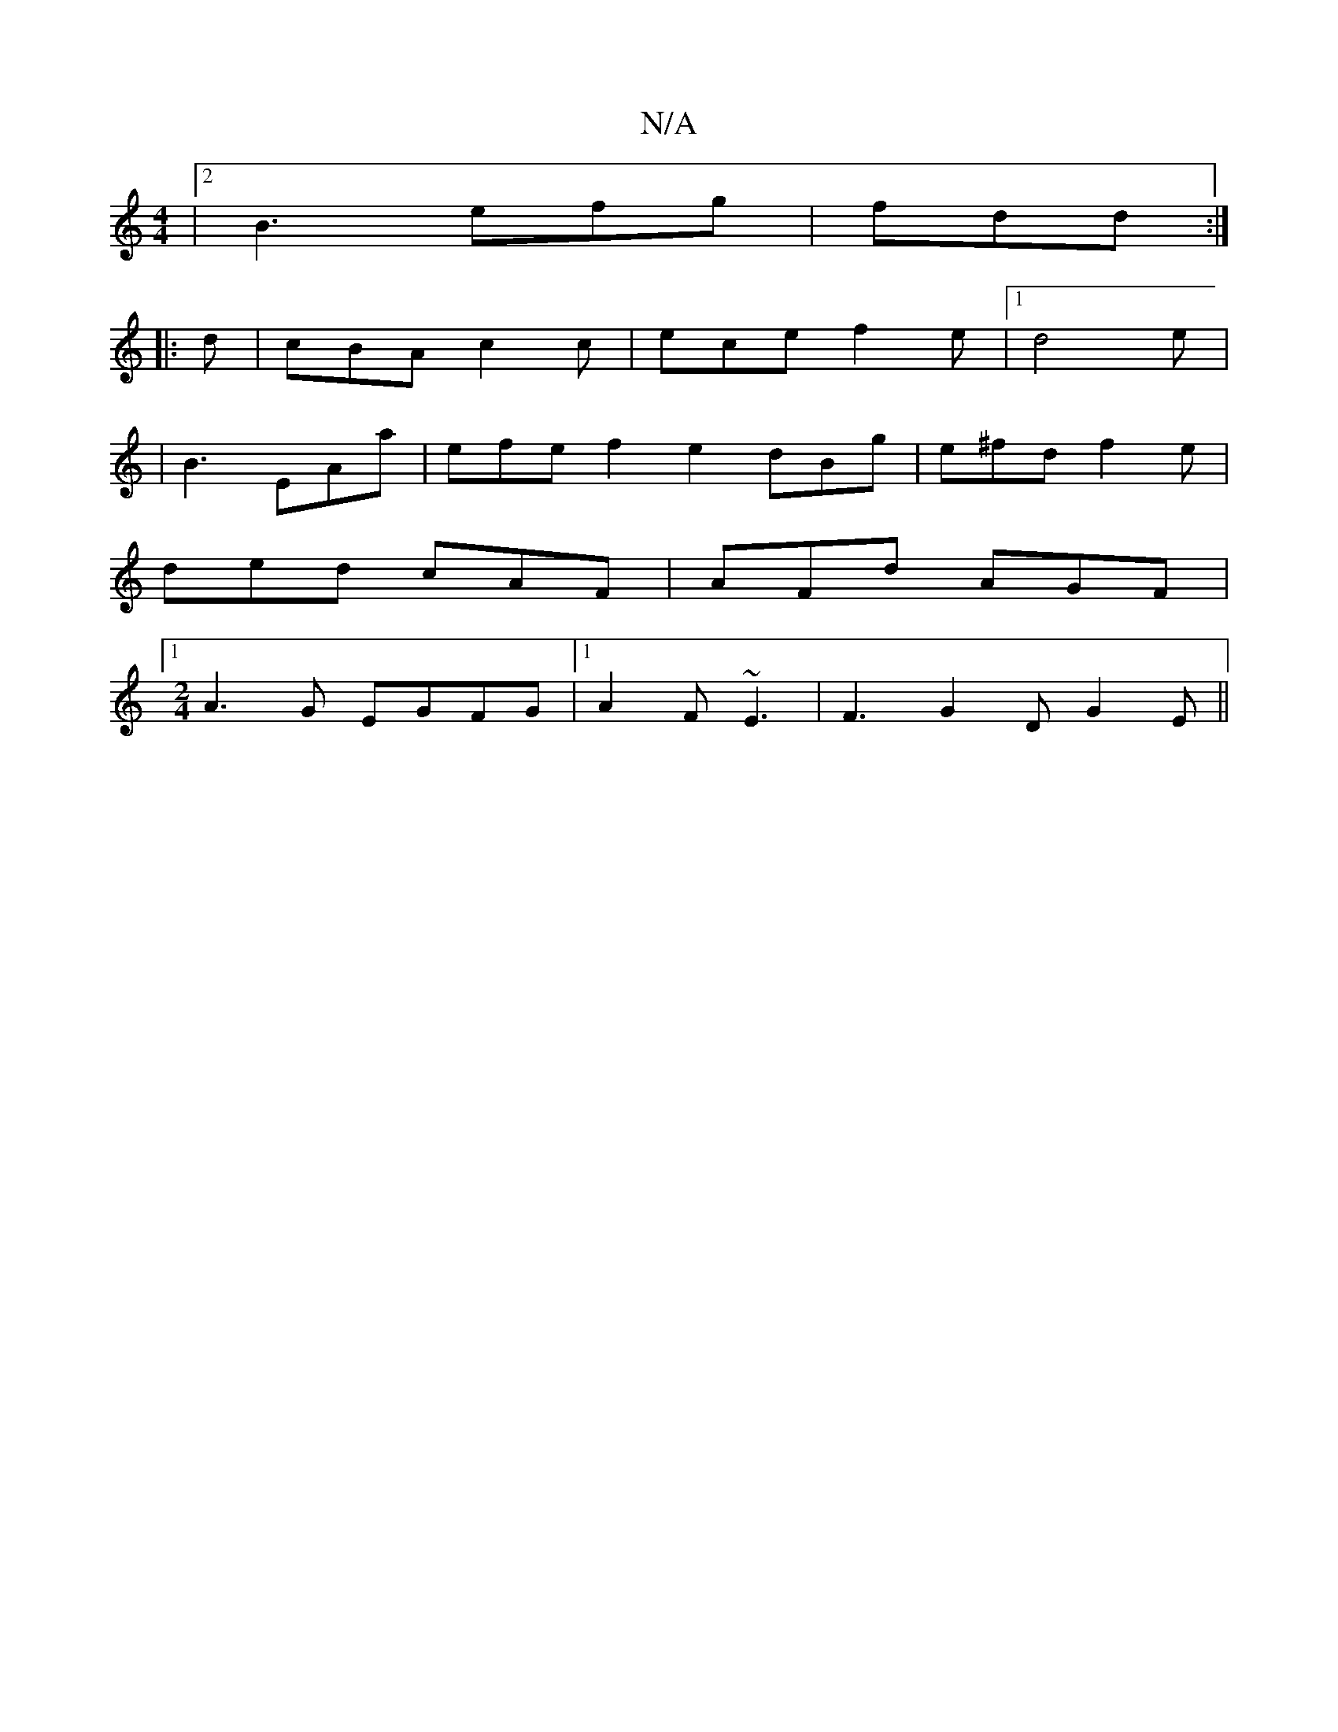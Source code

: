 X:1
T:N/A
M:4/4
R:N/A
K:Cmajor
|2B3 efg | fdd :|
|: d | cBA c2c | ece f2 e |[1 d4 e |
|B3 EAa | efe f2 e2 dBg | e^fd f2 e |
ded cAF | AFd AGF |1
[M:2/4] A3G EGFG |1 A2F ~E3 | F3- G2 D G2 E ||

G3 A :|

|: G, |B,2 B, "Am"g2gd|
G2Bd 